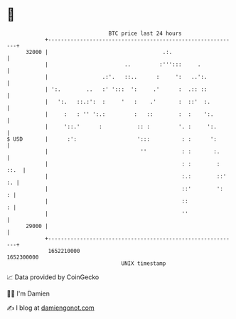 * 👋

#+begin_example
                                   BTC price last 24 hours                    
               +------------------------------------------------------------+ 
         32000 |                                    .:.                     | 
               |                        ..         :''':::     .            | 
               |                 .:'.   ::..      :     ':   ..':.          | 
               | ':.        ..   :' ':::  ':     .'      :  .:: ::          | 
               |   ':.   ::.:':  :     '   :    .'       :  ::'  :.         | 
               |     :   : '' ':.:         :   ::        :  :    ':.        | 
               |     '::.'      :           :: :         '. :     ':.       | 
   $ USD       |      :':                   ':::          : :      ':       | 
               |                             ''           : :       :.      | 
               |                                          : :        : ::.  | 
               |                                          :.:        ::' :. | 
               |                                          ::'        ':   : | 
               |                                          ::              : | 
               |                                          ''                | 
         29000 |                                                            | 
               +------------------------------------------------------------+ 
                1652210000                                        1652300000  
                                       UNIX timestamp                         
#+end_example
📈 Data provided by CoinGecko

🧑‍💻 I'm Damien

✍️ I blog at [[https://www.damiengonot.com][damiengonot.com]]

